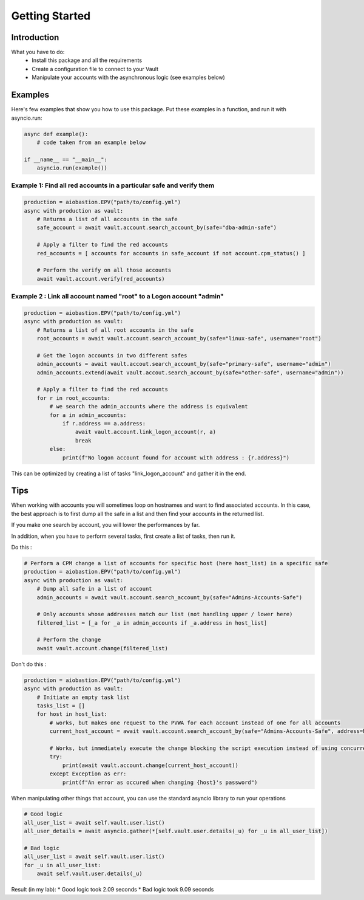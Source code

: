 Getting Started
=================

Introduction
---------------
What you have to do:
 * Install this package and all the requirements
 * Create a configuration file to connect to your Vault
 * Manipulate your accounts with the asynchronous logic (see examples below)

Examples
-----------
Here's few examples that show you how to use this package.
Put these examples in a function, and run it with asyncio.run:

.. code-block:: python

    async def example():
        # code taken from an example below

    if __name__ == "__main__":
        asyncio.run(example())

Example 1: Find all red accounts in a particular safe and verify them
~~~~~~~~~~~~~~~~~~~~~~~~~~~~~~~~~~~~~~~~~~~~~~~~~~~~~~~~~~~~~~~~~~~~~~
.. code-block:: python

    production = aiobastion.EPV("path/to/config.yml")
    async with production as vault:
        # Returns a list of all accounts in the safe
        safe_account = await vault.account.search_account_by(safe="dba-admin-safe")

        # Apply a filter to find the red accounts
        red_accounts = [ accounts for accounts in safe_account if not account.cpm_status() ]

        # Perform the verify on all those accounts
        await vault.account.verify(red_accounts)


Example 2 : Link all account named "root" to a Logon account "admin"
~~~~~~~~~~~~~~~~~~~~~~~~~~~~~~~~~~~~~~~~~~~~~~~~~~~~~~~~~~~~~~~~~~~~~~
.. code-block:: python

    production = aiobastion.EPV("path/to/config.yml")
    async with production as vault:
        # Returns a list of all root accounts in the safe
        root_accounts = await vault.account.search_account_by(safe="linux-safe", username="root")

        # Get the logon accounts in two different safes
        admin_accounts = await vault.accout.search_account_by(safe="primary-safe", username="admin")
        admin_accounts.extend(await vault.accout.search_account_by(safe="other-safe", username="admin"))

        # Apply a filter to find the red accounts
        for r in root_accounts:
            # we search the admin_accounts where the address is equivalent
            for a in admin_accounts:
                if r.address == a.address:
                    await vault.account.link_logon_account(r, a)
                    break
            else:
                print(f"No logon account found for account with address : {r.address}")


This can be optimized by creating a list of tasks "link_logon_account" and gather it in the end.


Tips
----------

When working with accounts you will sometimes loop on hostnames and want to find associated accounts.
In this case, the best approach is to first dump all the safe in a list and then find your accounts in the returned list.

If you make one search by account, you will lower the performances by far.

In addition, when you have to perform several tasks, first create a list of tasks, then run it.

Do this :

.. code-block:: python

    # Perform a CPM change a list of accounts for specific host (here host_list) in a specific safe
    production = aiobastion.EPV("path/to/config.yml")
    async with production as vault:
        # Dump all safe in a list of account
        admin_accounts = await vault.account.search_account_by(safe="Admins-Accounts-Safe")

        # Only accounts whose addresses match our list (not handling upper / lower here)
        filtered_list = [_a for _a in admin_accounts if _a.address in host_list]

        # Perform the change
        await vault.account.change(filtered_list)


Don't do this :

.. code-block:: python

    production = aiobastion.EPV("path/to/config.yml")
    async with production as vault:
        # Initiate an empty task list
        tasks_list = []
        for host in host_list:
            # works, but makes one request to the PVWA for each account instead of one for all accounts
            current_host_account = await vault.account.search_account_by(safe="Admins-Accounts-Safe", address=host)

            # Works, but immediately execute the change blocking the script execution instead of using concurrency
            try:
                print(await vault.account.change(current_host_account))
            except Exception as err:
                print(f"An error as occured when changing {host}'s password")

When manipulating other things that account, you can use the standard asyncio library to run your operations

.. code-block:: python

        # Good logic
        all_user_list = await self.vault.user.list()
        all_user_details = await asyncio.gather(*[self.vault.user.details(_u) for _u in all_user_list])

        # Bad logic
        all_user_list = await self.vault.user.list()
        for _u in all_user_list:
            await self.vault.user.details(_u)

Result (in my lab):
* Good logic took 2.09 seconds
* Bad logic took 9.09 seconds
